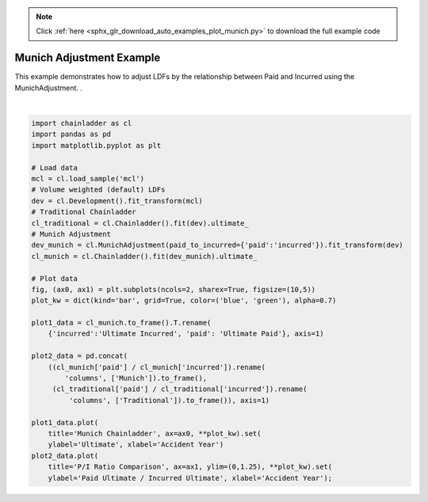 .. note::
    :class: sphx-glr-download-link-note

    Click :ref:`here <sphx_glr_download_auto_examples_plot_munich.py>` to download the full example code
.. rst-class:: sphx-glr-example-title

.. _sphx_glr_auto_examples_plot_munich.py:


=========================
Munich Adjustment Example
=========================

This example demonstrates how to adjust LDFs by the relationship between Paid
and Incurred using the MunichAdjustment.
.



.. image:: /auto_examples/images/sphx_glr_plot_munich_001.png
    :class: sphx-glr-single-img


.. rst-class:: sphx-glr-script-out

 Out:

 .. code-block:: none


    [Text(0,0.5,'Paid Ultimate / Incurred Ultimate'), Text(0.5,0,'Accident Year')]





|


.. code-block:: default


    import chainladder as cl
    import pandas as pd
    import matplotlib.pyplot as plt

    # Load data
    mcl = cl.load_sample('mcl')
    # Volume weighted (default) LDFs
    dev = cl.Development().fit_transform(mcl)
    # Traditional Chainladder
    cl_traditional = cl.Chainladder().fit(dev).ultimate_
    # Munich Adjustment
    dev_munich = cl.MunichAdjustment(paid_to_incurred={'paid':'incurred'}).fit_transform(dev)
    cl_munich = cl.Chainladder().fit(dev_munich).ultimate_

    # Plot data
    fig, (ax0, ax1) = plt.subplots(ncols=2, sharex=True, figsize=(10,5))
    plot_kw = dict(kind='bar', grid=True, color=('blue', 'green'), alpha=0.7)

    plot1_data = cl_munich.to_frame().T.rename(
        {'incurred':'Ultimate Incurred', 'paid': 'Ultimate Paid'}, axis=1)

    plot2_data = pd.concat(
        ((cl_munich['paid'] / cl_munich['incurred']).rename(
            'columns', ['Munich']).to_frame(),
         (cl_traditional['paid'] / cl_traditional['incurred']).rename(
             'columns', ['Traditional']).to_frame()), axis=1)

    plot1_data.plot(
        title='Munich Chainladder', ax=ax0, **plot_kw).set(
        ylabel='Ultimate', xlabel='Accident Year')
    plot2_data.plot(
        title='P/I Ratio Comparison', ax=ax1, ylim=(0,1.25), **plot_kw).set(
        ylabel='Paid Ultimate / Incurred Ultimate', xlabel='Accident Year');


.. rst-class:: sphx-glr-timing

   **Total running time of the script:** ( 0 minutes  0.516 seconds)


.. _sphx_glr_download_auto_examples_plot_munich.py:


.. only :: html

 .. container:: sphx-glr-footer
    :class: sphx-glr-footer-example



  .. container:: sphx-glr-download

     :download:`Download Python source code: plot_munich.py <plot_munich.py>`



  .. container:: sphx-glr-download

     :download:`Download Jupyter notebook: plot_munich.ipynb <plot_munich.ipynb>`


.. only:: html

 .. rst-class:: sphx-glr-signature

    `Gallery generated by Sphinx-Gallery <https://sphinx-gallery.github.io>`_
